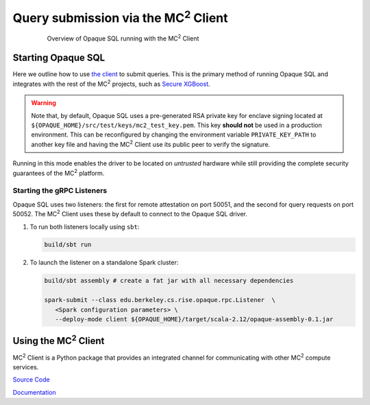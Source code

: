 ********************************************
Query submission via the MC\ :sup:`2` Client
********************************************

.. figure:: https://mc2-project.github.io/opaque-sql/opaque_diagram.png
   :align: center
   :figwidth: 80 %

   Overview of Opaque SQL running with the MC\ :sup:`2` Client


Starting Opaque SQL
###################

Here we outline how to use `the client <https://github.com/mc2-project/mc2>`_ to submit queries. This is the primary method of running Opaque SQL and integrates with the rest of the MC\ :sup:`2` projects, such as `Secure XGBoost <https://github.com/mc2-project/secure-xgboost>`_.

.. warning::
      Note that, by default, Opaque SQL uses a pre-generated RSA private key for enclave signing located at ``${OPAQUE_HOME}/src/test/keys/mc2_test_key.pem``. This key **should not** be used in a production environment. This can be reconfigured by changing the environment variable ``PRIVATE_KEY_PATH`` to another key file and having the MC\ :sup:`2` Client use its public peer to verify the signature.

Running in this mode enables the driver to be located on *untrusted* hardware while still providing the complete security guarantees of the MC\ :sup:`2` platform.

Starting the gRPC Listeners
***************************

Opaque SQL uses two listeners: the first for remote attestation on port 50051, and the second for query requests on port 50052. The MC\ :sup:`2` Client uses these by default to connect to the Opaque SQL driver.

1. To run both listeners locally using ``sbt``:

   .. code-block:: bash

                   build/sbt run

2. To launch the listener on a standalone Spark cluster:

   .. code-block:: bash

                  build/sbt assembly # create a fat jar with all necessary dependencies

                  spark-submit --class edu.berkeley.cs.rise.opaque.rpc.Listener  \
                     <Spark configuration parameters> \
                     --deploy-mode client ${OPAQUE_HOME}/target/scala-2.12/opaque-assembly-0.1.jar

Using the MC\ :sup:`2` Client
#############################

MC\ :sup:`2` Client is a Python package that provides an integrated channel for communicating with other MC\ :sup:`2` compute services.


`Source Code <https://github.com/mc2-project/mc2>`_

`Documentation <https://mc2-project.github.io/mc2/index.html>`_
